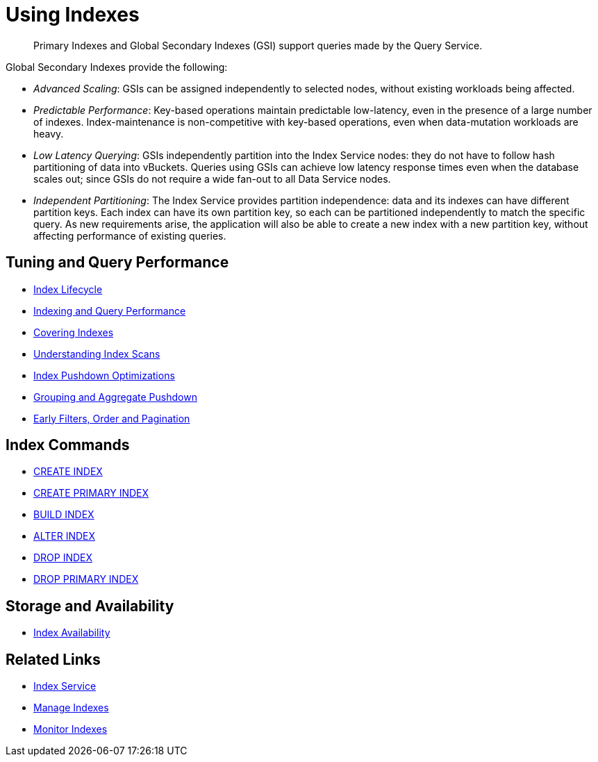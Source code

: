 = Using Indexes
:page-aliases: indexes:indexing-overview,understanding-couchbase:services-and-indexes/indexes/global-secondary-indexes,indexes:gsi-for-n1ql,architecture:global-secondary-indexes,architecture:gsi-versus-views
:page-role: tiles -toc
:!sectids:
:description: Primary Indexes and Global Secondary Indexes (GSI) support queries made by the Query Service.

// Pass through HTML styles for this page.

ifdef::basebackend-html[]
++++
<style type="text/css">
  /* Extend heading across page width */
  div.page-heading-title{
    flex-basis: 100%;
  }
</style>
++++
endif::[]

[abstract]
{description}

Global Secondary Indexes provide the following:

* _Advanced Scaling_: GSIs can be assigned independently to selected nodes, without existing workloads being affected.
* _Predictable Performance_: Key-based operations maintain predictable low-latency, even in the presence of a large number of indexes.
Index-maintenance is non-competitive with key-based operations, even when data-mutation workloads are heavy.
* _Low Latency Querying_: GSIs independently partition into the Index Service nodes: they do not have to follow hash partitioning of data into vBuckets.
Queries using GSIs can achieve low latency response times even when the database scales out; since GSIs do not require a wide fan-out to all Data Service nodes.
* _Independent Partitioning_: The Index Service provides partition independence: data and its indexes can have different partition keys.
Each index can have its own partition key, so each can be partitioned independently to match the specific query.
As new requirements arise, the application will also be able to create a new index with a new partition key, without affecting performance of existing queries.

== Tuning and Query Performance

* xref:learn:services-and-indexes/indexes/index-lifecycle.adoc[Index Lifecycle]
* xref:learn:services-and-indexes/indexes/indexing-and-query-perf.adoc[Indexing and Query Performance]
* xref:n1ql:n1ql-language-reference/covering-indexes.adoc[Covering Indexes]
* xref:learn:services-and-indexes/indexes/index-scans.adoc[Understanding Index Scans]
* xref:learn:services-and-indexes/indexes/index_pushdowns.adoc[Index Pushdown Optimizations]
* xref:n1ql:n1ql-language-reference/groupby-aggregate-performance.adoc[Grouping and Aggregate Pushdown]
* xref:learn:services-and-indexes/indexes/early-filters-and-pagination.adoc[Early Filters, Order and Pagination]

== Index Commands

* xref:n1ql:n1ql-language-reference/createindex.adoc[CREATE INDEX]
* xref:n1ql:n1ql-language-reference/createprimaryindex.adoc[CREATE PRIMARY INDEX]
* xref:n1ql:n1ql-language-reference/build-index.adoc[BUILD INDEX]
* xref:n1ql:n1ql-language-reference/alterindex.adoc[ALTER INDEX]
* xref:n1ql:n1ql-language-reference/dropindex.adoc[DROP INDEX]
* xref:n1ql:n1ql-language-reference/dropprimaryindex.adoc[DROP PRIMARY INDEX]

== Storage and Availability

* xref:learn:services-and-indexes/indexes/index-replication.adoc[Index Availability]
////
* xref:learn:services-and-indexes/indexes/storage-modes.adoc[Storage Settings]
////

== Related Links

////
* xref:learn:services-and-indexes/indexes/indexes.adoc[All Couchbase Capella Indexes]
////
* xref:clusters:index-service/index-service.adoc[Index Service]
* xref:clusters:index-service/manage-indexes.adoc[Manage Indexes]
* xref:clusters:index-service/manage-indexes.adoc#accessing-indexes-in-the-capella-ui[Monitor Indexes]

